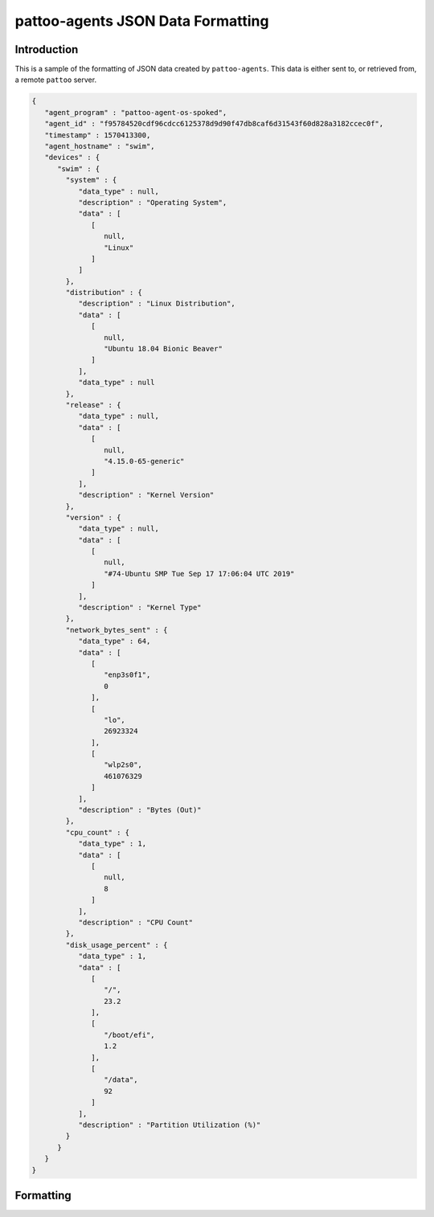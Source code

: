 
pattoo-agents JSON Data Formatting
==================================

Introduction
------------

This is a sample of the formatting of JSON data created by ``pattoo-agents``. This data is either sent to, or retrieved from, a remote ``pattoo`` server.

.. code-block:: json

   {
      "agent_program" : "pattoo-agent-os-spoked",
      "agent_id" : "f95784520cdf96cdcc6125378d9d90f47db8caf6d31543f60d828a3182ccec0f",
      "timestamp" : 1570413300,
      "agent_hostname" : "swim",
      "devices" : {
         "swim" : {
           "system" : {
              "data_type" : null,
              "description" : "Operating System",
              "data" : [
                 [
                    null,
                    "Linux"
                 ]
              ]
           },
           "distribution" : {
              "description" : "Linux Distribution",
              "data" : [
                 [
                    null,
                    "Ubuntu 18.04 Bionic Beaver"
                 ]
              ],
              "data_type" : null
           },
           "release" : {
              "data_type" : null,
              "data" : [
                 [
                    null,
                    "4.15.0-65-generic"
                 ]
              ],
              "description" : "Kernel Version"
           },
           "version" : {
              "data_type" : null,
              "data" : [
                 [
                    null,
                    "#74-Ubuntu SMP Tue Sep 17 17:06:04 UTC 2019"
                 ]
              ],
              "description" : "Kernel Type"
           },
           "network_bytes_sent" : {
              "data_type" : 64,
              "data" : [
                 [
                    "enp3s0f1",
                    0
                 ],
                 [
                    "lo",
                    26923324
                 ],
                 [
                    "wlp2s0",
                    461076329
                 ]
              ],
              "description" : "Bytes (Out)"
           },
           "cpu_count" : {
              "data_type" : 1,
              "data" : [
                 [
                    null,
                    8
                 ]
              ],
              "description" : "CPU Count"
           },
           "disk_usage_percent" : {
              "data_type" : 1,
              "data" : [
                 [
                    "/",
                    23.2
                 ],
                 [
                    "/boot/efi",
                    1.2
                 ],
                 [
                    "/data",
                    92
                 ]
              ],
              "description" : "Partition Utilization (%)"
           }
         }
      }
   }

Formatting
----------
